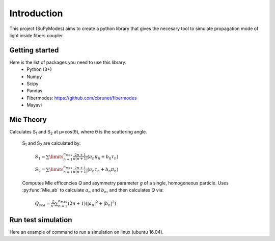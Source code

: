 Introduction
============

This project (SuPyModes) aims to create a python library that gives the necesary tool to simulate propagation mode of light inside fibers coupler.


Getting started
---------------



Here is the list of packages you need to use this library:
    - Python (3+)
    - Numpy
    - Scipy
    - Pandas
    - Fibermodes: https://github.com/cbrunet/fibermodes
    - Mayavi


Mie Theory
----------

Calculates S\ :sub:`1` and S\ :sub:`2` at μ=cos(θ), where θ is the scattering angle.

 S\ :sub:`1` and S\ :sub:`2` are calculated by:

             :math:`{\displaystyle S_1=\sum\limits_{n=1}^{n_{max}}\frac{2n+1}{n(n+1)}(a_n\pi_n+b_n\tau_n)}`

             :math:`{\displaystyle S_2=\sum\limits_{n=1}^{n_{max}}\frac{2n+1}{n(n+1)}(a_n\tau_n+b_n\pi_n)}`


 Computes Mie efficencies *Q* and asymmetry parameter *g* of a single, homogeneous particle. Uses :py:func:`Mie_ab` to calculate :math:`a_n` and :math:`b_n`, and then calculates *Q* via:

              :math:`${\displaystyle Q_{sca}=\frac{2}{x^2}\sum_{n=1}^{n_{max}}(2n+1)(|a_n|^2+|b_n|^2)}$`





Run test simulation
-------------------

Here an example of command to run a simulation on linux (ubuntu 16.04).

.. code-block:: console
   :linenos:
